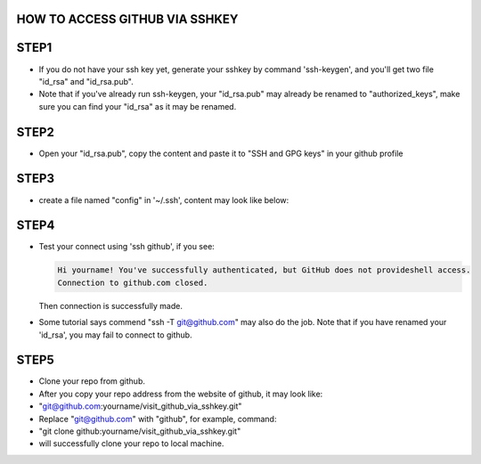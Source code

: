 ===============================
HOW TO ACCESS GITHUB VIA SSHKEY
===============================

=====
STEP1
=====
+ If you do not have your ssh key yet, generate your sshkey by command 'ssh-keygen', and you'll get two file "id_rsa" and "id_rsa.pub".
+ Note that if you've already run ssh-keygen, your "id_rsa.pub" may already be renamed to "authorized_keys", make sure you can find your "id_rsa" as it may be renamed.

=====
STEP2
=====
+ Open your "id_rsa.pub", copy the content and paste it to "SSH and GPG keys" in your github profile

=====
STEP3
=====
+ create a file named "config" in '~/.ssh', content may look like below:

 .. code-block:: config 
  :linenos:
       host github
       HostName github.com
       User git
       IdentityFile /path/to/your/id_rsa


=====
STEP4
=====
+ Test your connect using 'ssh github', if you see:

  .. code-block:: config

     Hi yourname! You've successfully authenticated, but GitHub does not provideshell access.
     Connection to github.com closed.
  Then connection is successfully made.
+ Some tutorial says commend "ssh -T git@github.com" may also do the job. Note that if you have renamed your 'id_rsa', you may fail to connect to github.

=====
STEP5
=====
+ Clone your repo from github.
+ After you copy your repo address from the website of github, it may look like:
+ "git@github.com:yourname/visit_github_via_sshkey.git"
+ Replace "git@github.com" with "github", for example, command:
+ "git clone github:yourname/visit_github_via_sshkey.git"
+ will successfully clone your repo to local machine.

